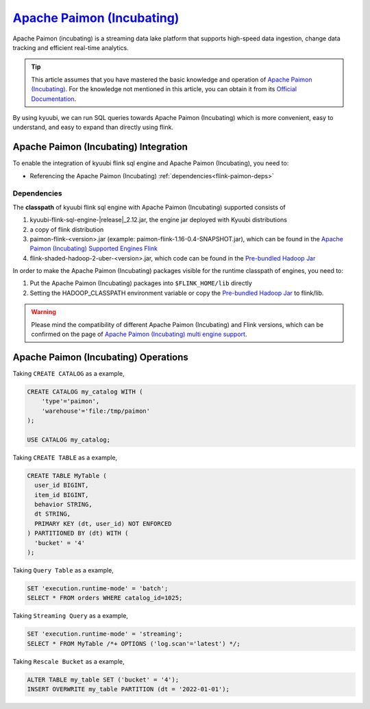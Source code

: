 .. Licensed to the Apache Software Foundation (ASF) under one or more
   contributor license agreements.  See the NOTICE file distributed with
   this work for additional information regarding copyright ownership.
   The ASF licenses this file to You under the Apache License, Version 2.0
   (the "License"); you may not use this file except in compliance with
   the License.  You may obtain a copy of the License at

..    http://www.apache.org/licenses/LICENSE-2.0

.. Unless required by applicable law or agreed to in writing, software
   distributed under the License is distributed on an "AS IS" BASIS,
   WITHOUT WARRANTIES OR CONDITIONS OF ANY KIND, either express or implied.
   See the License for the specific language governing permissions and
   limitations under the License.

`Apache Paimon (Incubating)`_
=============================

Apache Paimon (incubating) is a streaming data lake platform that supports high-speed data ingestion, change data tracking and efficient real-time analytics.

.. tip::
   This article assumes that you have mastered the basic knowledge and operation of `Apache Paimon (Incubating)`_.
   For the knowledge not mentioned in this article,
   you can obtain it from its `Official Documentation`_.

By using kyuubi, we can run SQL queries towards Apache Paimon (Incubating) which is more
convenient, easy to understand, and easy to expand than directly using flink.

Apache Paimon (Incubating) Integration
--------------------------------------

To enable the integration of kyuubi flink sql engine and Apache Paimon (Incubating), you need to:

- Referencing the Apache Paimon (Incubating) :ref:`dependencies<flink-paimon-deps>`

.. _flink-paimon-deps:

Dependencies
************

The **classpath** of kyuubi flink sql engine with Apache Paimon (Incubating) supported consists of

1. kyuubi-flink-sql-engine-\ |release|\ _2.12.jar, the engine jar deployed with Kyuubi distributions
2. a copy of flink distribution
3. paimon-flink-<version>.jar (example: paimon-flink-1.16-0.4-SNAPSHOT.jar), which can be found in the `Apache Paimon (Incubating) Supported Engines Flink`_
4. flink-shaded-hadoop-2-uber-<version>.jar, which code can be found in the `Pre-bundled Hadoop Jar`_

In order to make the Apache Paimon (Incubating) packages visible for the runtime classpath of engines, you need to:

1. Put the Apache Paimon (Incubating) packages into ``$FLINK_HOME/lib`` directly
2. Setting the HADOOP_CLASSPATH environment variable or copy the `Pre-bundled Hadoop Jar`_ to flink/lib.

.. warning::
   Please mind the compatibility of different Apache Paimon (Incubating) and Flink versions, which can be confirmed on the page of `Apache Paimon (Incubating) multi engine support`_.

Apache Paimon (Incubating) Operations
-------------------------------------

Taking ``CREATE CATALOG`` as a example,

.. code-block:: sql

   CREATE CATALOG my_catalog WITH (
       'type'='paimon',
       'warehouse'='file:/tmp/paimon'
   );

   USE CATALOG my_catalog;

Taking ``CREATE TABLE`` as a example,

.. code-block:: sql

   CREATE TABLE MyTable (
     user_id BIGINT,
     item_id BIGINT,
     behavior STRING,
     dt STRING,
     PRIMARY KEY (dt, user_id) NOT ENFORCED
   ) PARTITIONED BY (dt) WITH (
     'bucket' = '4'
   );

Taking ``Query Table`` as a example,

.. code-block:: sql

   SET 'execution.runtime-mode' = 'batch';
   SELECT * FROM orders WHERE catalog_id=1025;

Taking ``Streaming Query`` as a example,

.. code-block:: sql

   SET 'execution.runtime-mode' = 'streaming';
   SELECT * FROM MyTable /*+ OPTIONS ('log.scan'='latest') */;

Taking ``Rescale Bucket`` as a example,

.. code-block:: sql

   ALTER TABLE my_table SET ('bucket' = '4');
   INSERT OVERWRITE my_table PARTITION (dt = '2022-01-01');


.. _Apache Paimon (Incubating): https://paimon.apache.org/
.. _Official Documentation: https://paimon.apache.org/docs/master/
.. _Apache Paimon (Incubating) Supported Engines Flink: https://paimon.apache.org/docs/master/engines/flink/#preparing-paimon-jar-file
.. _Pre-bundled Hadoop Jar: https://flink.apache.org/downloads/#additional-components
.. _Apache Paimon (Incubating) multi engine support: https://paimon.apache.org/docs/master/engines/overview/
